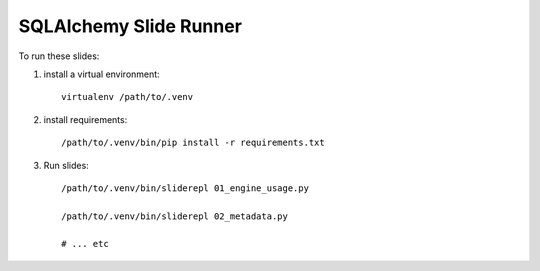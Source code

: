 ########################
SQLAlchemy Slide Runner
########################


To run these slides:

1. install a virtual environment::

    virtualenv /path/to/.venv

2. install requirements::

    /path/to/.venv/bin/pip install -r requirements.txt

3. Run slides::

    /path/to/.venv/bin/sliderepl 01_engine_usage.py

    /path/to/.venv/bin/sliderepl 02_metadata.py

    # ... etc

